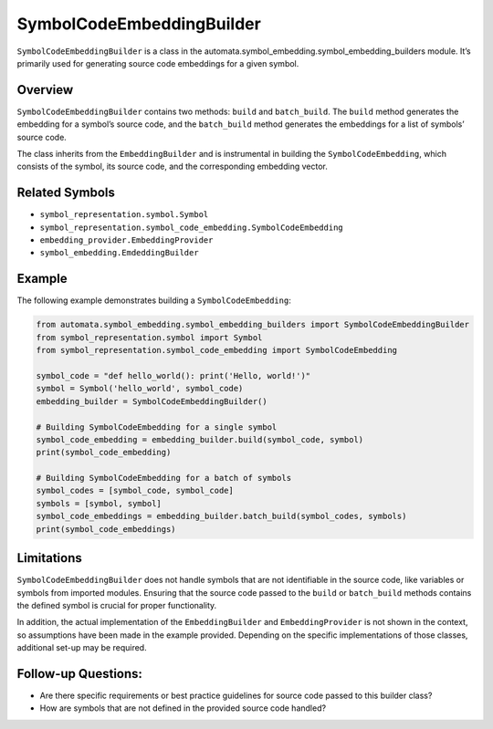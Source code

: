 SymbolCodeEmbeddingBuilder
==========================

``SymbolCodeEmbeddingBuilder`` is a class in the
automata.symbol_embedding.symbol_embedding_builders module. It’s
primarily used for generating source code embeddings for a given symbol.

Overview
--------

``SymbolCodeEmbeddingBuilder`` contains two methods: ``build`` and
``batch_build``. The ``build`` method generates the embedding for a
symbol’s source code, and the ``batch_build`` method generates the
embeddings for a list of symbols’ source code.

The class inherits from the ``EmbeddingBuilder`` and is instrumental in
building the ``SymbolCodeEmbedding``, which consists of the symbol, its
source code, and the corresponding embedding vector.

Related Symbols
---------------

-  ``symbol_representation.symbol.Symbol``
-  ``symbol_representation.symbol_code_embedding.SymbolCodeEmbedding``
-  ``embedding_provider.EmbeddingProvider``
-  ``symbol_embedding.EmdeddingBuilder``

Example
-------

The following example demonstrates building a ``SymbolCodeEmbedding``:

.. code:: python

   from automata.symbol_embedding.symbol_embedding_builders import SymbolCodeEmbeddingBuilder
   from symbol_representation.symbol import Symbol
   from symbol_representation.symbol_code_embedding import SymbolCodeEmbedding

   symbol_code = "def hello_world(): print('Hello, world!')"
   symbol = Symbol('hello_world', symbol_code)
   embedding_builder = SymbolCodeEmbeddingBuilder()

   # Building SymbolCodeEmbedding for a single symbol
   symbol_code_embedding = embedding_builder.build(symbol_code, symbol)
   print(symbol_code_embedding)

   # Building SymbolCodeEmbedding for a batch of symbols
   symbol_codes = [symbol_code, symbol_code]
   symbols = [symbol, symbol]
   symbol_code_embeddings = embedding_builder.batch_build(symbol_codes, symbols)
   print(symbol_code_embeddings)

Limitations
-----------

``SymbolCodeEmbeddingBuilder`` does not handle symbols that are not
identifiable in the source code, like variables or symbols from imported
modules. Ensuring that the source code passed to the ``build`` or
``batch_build`` methods contains the defined symbol is crucial for
proper functionality.

In addition, the actual implementation of the ``EmbeddingBuilder`` and
``EmbeddingProvider`` is not shown in the context, so assumptions have
been made in the example provided. Depending on the specific
implementations of those classes, additional set-up may be required.

Follow-up Questions:
--------------------

-  Are there specific requirements or best practice guidelines for
   source code passed to this builder class?
-  How are symbols that are not defined in the provided source code
   handled?
